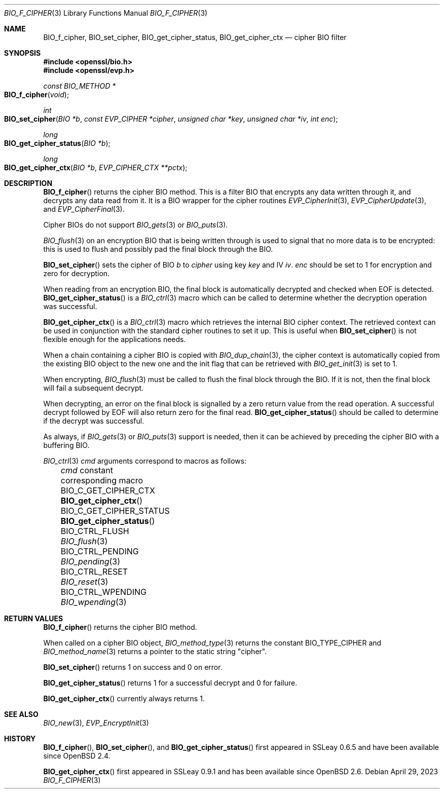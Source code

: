 .\" $OpenBSD: BIO_f_cipher.3,v 1.16 2023/04/29 12:01:53 schwarze Exp $
.\" full merge up to: OpenSSL e9b77246 Jan 20 19:58:49 2017 +0100
.\"
.\" This file was written by Dr. Stephen Henson <steve@openssl.org>.
.\" Copyright (c) 2000, 2003, 2015, 2016 The OpenSSL Project.
.\" All rights reserved.
.\"
.\" Redistribution and use in source and binary forms, with or without
.\" modification, are permitted provided that the following conditions
.\" are met:
.\"
.\" 1. Redistributions of source code must retain the above copyright
.\"    notice, this list of conditions and the following disclaimer.
.\"
.\" 2. Redistributions in binary form must reproduce the above copyright
.\"    notice, this list of conditions and the following disclaimer in
.\"    the documentation and/or other materials provided with the
.\"    distribution.
.\"
.\" 3. All advertising materials mentioning features or use of this
.\"    software must display the following acknowledgment:
.\"    "This product includes software developed by the OpenSSL Project
.\"    for use in the OpenSSL Toolkit. (http://www.openssl.org/)"
.\"
.\" 4. The names "OpenSSL Toolkit" and "OpenSSL Project" must not be used to
.\"    endorse or promote products derived from this software without
.\"    prior written permission. For written permission, please contact
.\"    openssl-core@openssl.org.
.\"
.\" 5. Products derived from this software may not be called "OpenSSL"
.\"    nor may "OpenSSL" appear in their names without prior written
.\"    permission of the OpenSSL Project.
.\"
.\" 6. Redistributions of any form whatsoever must retain the following
.\"    acknowledgment:
.\"    "This product includes software developed by the OpenSSL Project
.\"    for use in the OpenSSL Toolkit (http://www.openssl.org/)"
.\"
.\" THIS SOFTWARE IS PROVIDED BY THE OpenSSL PROJECT ``AS IS'' AND ANY
.\" EXPRESSED OR IMPLIED WARRANTIES, INCLUDING, BUT NOT LIMITED TO, THE
.\" IMPLIED WARRANTIES OF MERCHANTABILITY AND FITNESS FOR A PARTICULAR
.\" PURPOSE ARE DISCLAIMED.  IN NO EVENT SHALL THE OpenSSL PROJECT OR
.\" ITS CONTRIBUTORS BE LIABLE FOR ANY DIRECT, INDIRECT, INCIDENTAL,
.\" SPECIAL, EXEMPLARY, OR CONSEQUENTIAL DAMAGES (INCLUDING, BUT
.\" NOT LIMITED TO, PROCUREMENT OF SUBSTITUTE GOODS OR SERVICES;
.\" LOSS OF USE, DATA, OR PROFITS; OR BUSINESS INTERRUPTION)
.\" HOWEVER CAUSED AND ON ANY THEORY OF LIABILITY, WHETHER IN CONTRACT,
.\" STRICT LIABILITY, OR TORT (INCLUDING NEGLIGENCE OR OTHERWISE)
.\" ARISING IN ANY WAY OUT OF THE USE OF THIS SOFTWARE, EVEN IF ADVISED
.\" OF THE POSSIBILITY OF SUCH DAMAGE.
.\"
.Dd $Mdocdate: April 29 2023 $
.Dt BIO_F_CIPHER 3
.Os
.Sh NAME
.Nm BIO_f_cipher ,
.Nm BIO_set_cipher ,
.Nm BIO_get_cipher_status ,
.Nm BIO_get_cipher_ctx
.\" .Nm BIO_CTRL_SET is intentionally undocumented because it has no effect.
.Nd cipher BIO filter
.Sh SYNOPSIS
.In openssl/bio.h
.In openssl/evp.h
.Ft const BIO_METHOD *
.Fo BIO_f_cipher
.Fa void
.Fc
.Ft int
.Fo BIO_set_cipher
.Fa "BIO *b"
.Fa "const EVP_CIPHER *cipher"
.Fa "unsigned char *key"
.Fa "unsigned char *iv"
.Fa "int enc"
.Fc
.Ft long
.Fo BIO_get_cipher_status
.Fa "BIO *b"
.Fc
.Ft long
.Fo BIO_get_cipher_ctx
.Fa "BIO *b"
.Fa "EVP_CIPHER_CTX **pctx"
.Fc
.Sh DESCRIPTION
.Fn BIO_f_cipher
returns the cipher BIO method.
This is a filter BIO that encrypts any data written through it,
and decrypts any data read from it.
It is a BIO wrapper for the cipher routines
.Xr EVP_CipherInit 3 ,
.Xr EVP_CipherUpdate 3 ,
and
.Xr EVP_CipherFinal 3 .
.Pp
Cipher BIOs do not support
.Xr BIO_gets 3
or
.Xr BIO_puts 3 .
.Pp
.Xr BIO_flush 3
on an encryption BIO that is being written through
is used to signal that no more data is to be encrypted:
this is used to flush and possibly pad the final block through the BIO.
.Pp
.Fn BIO_set_cipher
sets the cipher of BIO
.Fa b
to
.Fa cipher
using key
.Fa key
and IV
.Fa iv .
.Fa enc
should be set to 1 for encryption and zero for decryption.
.Pp
When reading from an encryption BIO, the final block is automatically
decrypted and checked when EOF is detected.
.Fn BIO_get_cipher_status
is a
.Xr BIO_ctrl 3
macro which can be called to determine
whether the decryption operation was successful.
.Pp
.Fn BIO_get_cipher_ctx
is a
.Xr BIO_ctrl 3
macro which retrieves the internal BIO cipher context.
The retrieved context can be used in conjunction
with the standard cipher routines to set it up.
This is useful when
.Fn BIO_set_cipher
is not flexible enough for the applications needs.
.Pp
When a chain containing a cipher BIO is copied with
.Xr BIO_dup_chain 3 ,
the cipher context is automatically copied from the existing BIO object
to the new one and the init flag that can be retrieved with
.Xr BIO_get_init 3
is set to 1.
.Pp
When encrypting,
.Xr BIO_flush 3
must be called to flush the final block through the BIO.
If it is not, then the final block will fail a subsequent decrypt.
.Pp
When decrypting, an error on the final block is signalled
by a zero return value from the read operation.
A successful decrypt followed by EOF
will also return zero for the final read.
.Fn BIO_get_cipher_status
should be called to determine if the decrypt was successful.
.Pp
As always, if
.Xr BIO_gets 3
or
.Xr BIO_puts 3
support is needed, then it can be achieved
by preceding the cipher BIO with a buffering BIO.
.Pp
.Xr BIO_ctrl 3
.Fa cmd
arguments correspond to macros as follows:
.Bl -column BIO_C_GET_CIPHER_STATUS BIO_get_cipher_status() -offset 3n
.It Fa cmd No constant          Ta corresponding macro
.It Dv BIO_C_GET_CIPHER_CTX     Ta Fn BIO_get_cipher_ctx
.It Dv BIO_C_GET_CIPHER_STATUS  Ta Fn BIO_get_cipher_status
.It Dv BIO_CTRL_FLUSH           Ta Xr BIO_flush 3
.It Dv BIO_CTRL_PENDING         Ta Xr BIO_pending 3
.It Dv BIO_CTRL_RESET           Ta Xr BIO_reset 3
.It Dv BIO_CTRL_WPENDING        Ta Xr BIO_wpending 3
.El
.Sh RETURN VALUES
.Fn BIO_f_cipher
returns the cipher BIO method.
.Pp
When called on a cipher BIO object,
.Xr BIO_method_type 3
returns the constant
.Dv BIO_TYPE_CIPHER
and
.Xr BIO_method_name 3
returns a pointer to the static string
.Qq cipher .
.Pp
.Fn BIO_set_cipher
returns 1 on success and 0 on error.
.Pp
.Fn BIO_get_cipher_status
returns 1 for a successful decrypt and 0 for failure.
.Pp
.Fn BIO_get_cipher_ctx
currently always returns 1.
.Sh SEE ALSO
.Xr BIO_new 3 ,
.Xr EVP_EncryptInit 3
.Sh HISTORY
.Fn BIO_f_cipher ,
.Fn BIO_set_cipher ,
and
.Fn BIO_get_cipher_status
first appeared in SSLeay 0.6.5 and have been available since
.Ox 2.4 .
.Pp
.Fn BIO_get_cipher_ctx
first appeared in SSLeay 0.9.1 and has been available since
.Ox 2.6 .

